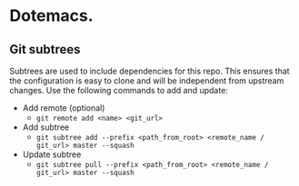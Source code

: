 * Dotemacs.

** Git subtrees
   Subtrees are used to include dependencies for this repo. This ensures that the configuration is easy to clone and will be independent from upstream changes. Use the following commands to add and update:

   - Add remote (optional)
     - ~git remote add <name> <git_url>~

   - Add subtree
     - ~git subtree add --prefix <path_from_root> <remote_name / git_url> master --squash~

   - Update subtree
     - ~git subtree pull --prefix <path_from_root> <remote_name / git_url> master --squash~
